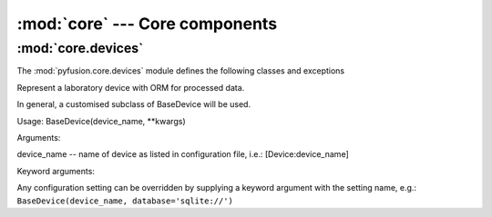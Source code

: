 :mod:`core` ---  Core components
================================

:mod:`core.devices`
-------------------

The :mod:`pyfusion.core.devices` module defines the following classes
and exceptions

.. class:: BaseDevice(device_name, \*\*kwargs)

    Represent a laboratory device with ORM for processed data.

    In general, a customised subclass of BaseDevice will be used.
    
    Usage: BaseDevice(device_name, \*\*kwargs)

    Arguments:
    
    device_name -- name of device as listed in configuration file, i.e.: [Device:device_name]
    
    Keyword arguments:
    
    Any configuration setting can be overridden by supplying a keyword
    argument with the setting name, e.g.: ``BaseDevice(device_name, database='sqlite://')``

